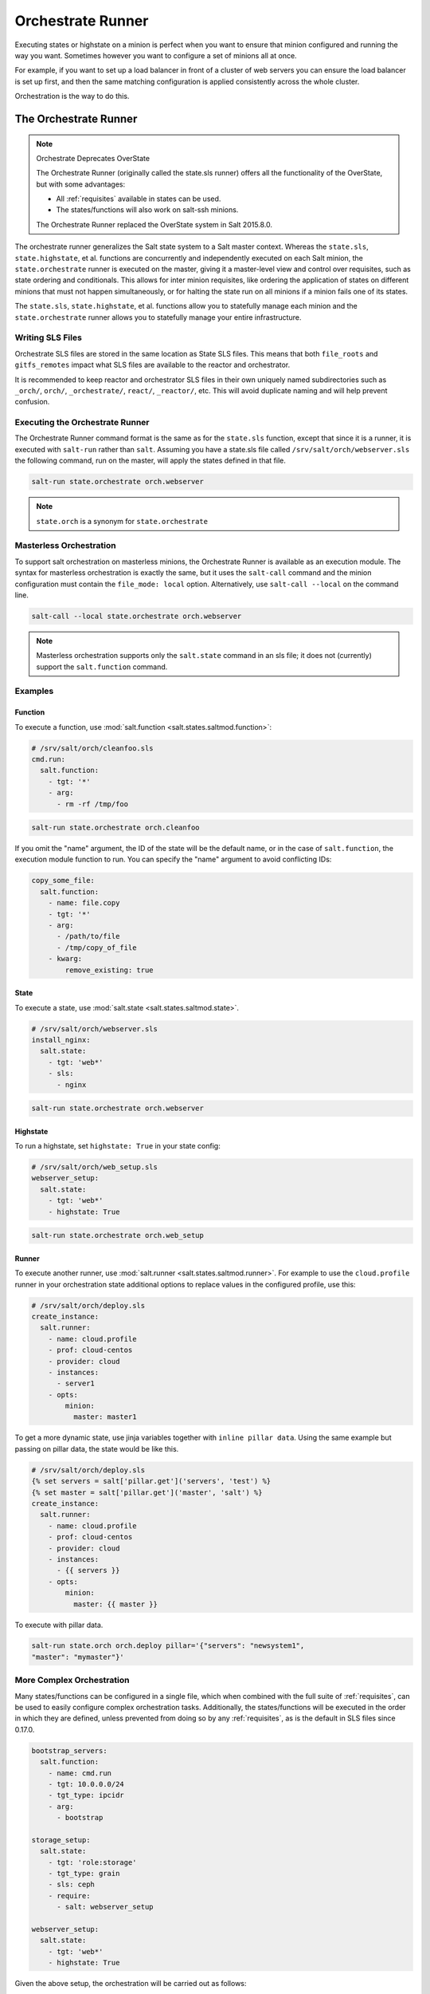 .. _orchestrate-runner:

==================
Orchestrate Runner
==================

Executing states or highstate on a minion is perfect when you want to ensure that
minion configured and running the way you want. Sometimes however you want to
configure a set of minions all at once.

For example, if you want to set up a load balancer in front of a cluster of web
servers you can ensure the load balancer is set up first, and then the same
matching configuration is applied consistently across the whole cluster.

Orchestration is the way to do this.


The Orchestrate Runner
----------------------

.. versionadded:: 0.17.0

.. note:: Orchestrate Deprecates OverState

  The Orchestrate Runner (originally called the state.sls runner) offers all
  the functionality of the OverState, but with some advantages:

  * All :ref:`requisites` available in states can be
    used.
  * The states/functions will also work on salt-ssh minions.

  The Orchestrate Runner replaced the OverState system in Salt 2015.8.0.

The orchestrate runner generalizes the Salt state system to a Salt master
context.  Whereas the ``state.sls``, ``state.highstate``, et al. functions are
concurrently and independently executed on each Salt minion, the
``state.orchestrate`` runner is executed on the master, giving it a
master-level view and control over requisites, such as state ordering and
conditionals.  This allows for inter minion requisites, like ordering the
application of states on different minions that must not happen simultaneously,
or for halting the state run on all minions if a minion fails one of its
states.

The ``state.sls``, ``state.highstate``, et al. functions allow you to statefully
manage each minion and the ``state.orchestrate`` runner allows you to
statefully manage your entire infrastructure.

Writing SLS Files
~~~~~~~~~~~~~~~~~

Orchestrate SLS files are stored in the same location as State SLS files. This
means that both ``file_roots`` and ``gitfs_remotes`` impact what SLS files are
available to the reactor and orchestrator.

It is recommended to keep reactor and orchestrator SLS files in their own
uniquely named subdirectories such as ``_orch/``, ``orch/``, ``_orchestrate/``,
``react/``, ``_reactor/``, etc. This will avoid duplicate naming and will help
prevent confusion.

Executing the Orchestrate Runner
~~~~~~~~~~~~~~~~~~~~~~~~~~~~~~~~

The Orchestrate Runner command format is the same as for the ``state.sls``
function, except that since it is a runner, it is executed with ``salt-run``
rather than ``salt``.  Assuming you have a state.sls file called
``/srv/salt/orch/webserver.sls`` the following command, run on the master,
will apply the states defined in that file.

.. code-block:: bash

    salt-run state.orchestrate orch.webserver

.. note::

    ``state.orch`` is a synonym for ``state.orchestrate``

.. versionchanged:: 2014.1.1

    The runner function was renamed to ``state.orchestrate`` to avoid confusion
    with the :mod:`state.sls <salt.modules.state.sls>` execution function. In
    versions 0.17.0 through 2014.1.0, ``state.sls`` must be used.

Masterless Orchestration
~~~~~~~~~~~~~~~~~~~~~~~~

.. versionadded:: 2016.11.0

To support salt orchestration on masterless minions, the Orchestrate Runner is
available as an execution module. The syntax for masterless orchestration is
exactly the same, but it uses the ``salt-call`` command and the minion
configuration must contain the ``file_mode: local`` option. Alternatively,
use ``salt-call --local`` on the command line.

.. code-block:: bash

    salt-call --local state.orchestrate orch.webserver

.. note::

    Masterless orchestration supports only the ``salt.state`` command in an
    sls file; it does not (currently) support the ``salt.function`` command.

Examples
~~~~~~~~

Function
^^^^^^^^

To execute a function, use :mod:`salt.function <salt.states.saltmod.function>`:

.. code-block:: yaml

    # /srv/salt/orch/cleanfoo.sls
    cmd.run:
      salt.function:
        - tgt: '*'
        - arg:
          - rm -rf /tmp/foo

.. code-block:: bash

    salt-run state.orchestrate orch.cleanfoo

If you omit the "name" argument, the ID of the state will be the default name,
or in the case of ``salt.function``, the execution module function to run. You
can specify the "name" argument to avoid conflicting IDs:

.. code-block:: yaml

    copy_some_file:
      salt.function:
        - name: file.copy
        - tgt: '*'
        - arg:
          - /path/to/file
          - /tmp/copy_of_file
        - kwarg:
            remove_existing: true

State
^^^^^

To execute a state, use :mod:`salt.state <salt.states.saltmod.state>`.

.. code-block:: yaml

    # /srv/salt/orch/webserver.sls
    install_nginx:
      salt.state:
        - tgt: 'web*'
        - sls:
          - nginx

.. code-block:: bash

    salt-run state.orchestrate orch.webserver

Highstate
^^^^^^^^^

To run a highstate, set ``highstate: True`` in your state config:

.. code-block:: yaml

    # /srv/salt/orch/web_setup.sls
    webserver_setup:
      salt.state:
        - tgt: 'web*'
        - highstate: True

.. code-block:: bash

    salt-run state.orchestrate orch.web_setup

Runner
^^^^^^

To execute another runner, use :mod:`salt.runner <salt.states.saltmod.runner>`.
For example to use the ``cloud.profile`` runner in your orchestration state
additional options to replace values in the configured profile, use this:

.. code-block:: yaml

    # /srv/salt/orch/deploy.sls
    create_instance:
      salt.runner:
        - name: cloud.profile
        - prof: cloud-centos
        - provider: cloud
        - instances:
          - server1
        - opts:
            minion:
              master: master1

To get a more dynamic state, use jinja variables together with
``inline pillar data``.
Using the same example but passing on pillar data, the state would be like
this.

.. code-block:: yaml

    # /srv/salt/orch/deploy.sls
    {% set servers = salt['pillar.get']('servers', 'test') %}
    {% set master = salt['pillar.get']('master', 'salt') %}
    create_instance:
      salt.runner:
        - name: cloud.profile
        - prof: cloud-centos
        - provider: cloud
        - instances:
          - {{ servers }}
        - opts:
            minion:
              master: {{ master }}

To execute with pillar data.

.. code-block:: bash

    salt-run state.orch orch.deploy pillar='{"servers": "newsystem1",
    "master": "mymaster"}'


More Complex Orchestration
~~~~~~~~~~~~~~~~~~~~~~~~~~

Many states/functions can be configured in a single file, which when combined
with the full suite of :ref:`requisites`, can be used
to easily configure complex orchestration tasks. Additionally, the
states/functions will be executed in the order in which they are defined,
unless prevented from doing so by any :ref:`requisites`, as is the default in
SLS files since 0.17.0.

.. code-block:: yaml

    bootstrap_servers:
      salt.function:
        - name: cmd.run
        - tgt: 10.0.0.0/24
        - tgt_type: ipcidr
        - arg:
          - bootstrap

    storage_setup:
      salt.state:
        - tgt: 'role:storage'
        - tgt_type: grain
        - sls: ceph
        - require:
          - salt: webserver_setup

    webserver_setup:
      salt.state:
        - tgt: 'web*'
        - highstate: True

Given the above setup, the orchestration will be carried out as follows:

1. The shell command ``bootstrap`` will be executed on all minions in the
   10.0.0.0/24 subnet.

2. A Highstate will be run on all minions whose ID starts with "web", since
   the ``storage_setup`` state requires it.

3. Finally, the ``ceph`` SLS target will be executed on all minions which have
   a grain called ``role`` with a value of ``storage``.

.. note::

    Remember, salt-run is *always* executed on the master.


Running States on the Master without a Minion
~~~~~~~~~~~~~~~~~~~~~~~~~~~~~~~~~~~~~~~~~~~~~

The orchestrate runner can be used to execute states on the master without
using a minion. For example, assume that ``salt://foo.sls`` contains the
following SLS:

.. code-block:: yaml

    /etc/foo.conf:
      file.managed:
        - source: salt://files/foo.conf
        - mode: 0600

In this case, running ``salt-run state.orchestrate foo`` would be the
equivalent of running a ``state.sls foo``, but it would execute on the master
only, and would not require a minion daemon to be running on the master.

This is not technically orchestration, but it can be useful in certain use
cases.

Limitations
^^^^^^^^^^^

Only one SLS target can be run at a time using this method, while using
:py:func:`state.sls <salt.modules.state.sls>` allows for multiple SLS files to
be passed in a comma-separated list.

